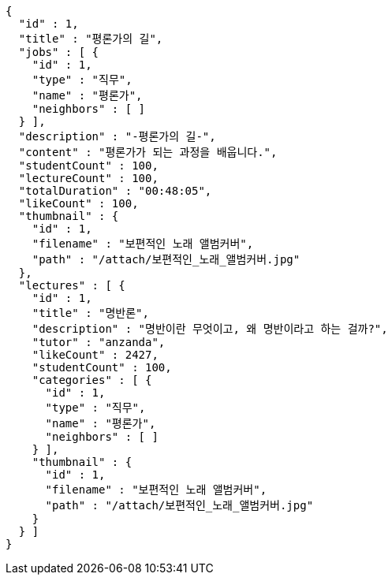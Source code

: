 [source,json,options="nowrap"]
----
{
  "id" : 1,
  "title" : "평론가의 길",
  "jobs" : [ {
    "id" : 1,
    "type" : "직무",
    "name" : "평론가",
    "neighbors" : [ ]
  } ],
  "description" : "-평론가의 길-",
  "content" : "평론가가 되는 과정을 배웁니다.",
  "studentCount" : 100,
  "lectureCount" : 100,
  "totalDuration" : "00:48:05",
  "likeCount" : 100,
  "thumbnail" : {
    "id" : 1,
    "filename" : "보편적인 노래 앨범커버",
    "path" : "/attach/보편적인_노래_앨범커버.jpg"
  },
  "lectures" : [ {
    "id" : 1,
    "title" : "명반론",
    "description" : "명반이란 무엇이고, 왜 명반이라고 하는 걸까?",
    "tutor" : "anzanda",
    "likeCount" : 2427,
    "studentCount" : 100,
    "categories" : [ {
      "id" : 1,
      "type" : "직무",
      "name" : "평론가",
      "neighbors" : [ ]
    } ],
    "thumbnail" : {
      "id" : 1,
      "filename" : "보편적인 노래 앨범커버",
      "path" : "/attach/보편적인_노래_앨범커버.jpg"
    }
  } ]
}
----